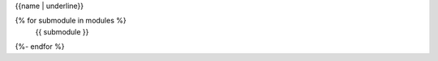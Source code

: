 {{name | underline}}

.. This is a placeholder so the include directive removes what's before it
.. REMOVE_BEFORE_HERE
.. autosummary::
   :toctree: {% block name %}{{name}}{% endblock %}
   :template: {% block template %}top_level_module.rst{% endblock %}
   :caption: {{fullname}}
   

   :recursive:
{% for submodule in modules %}
   {{ submodule }}
{%- endfor %}
